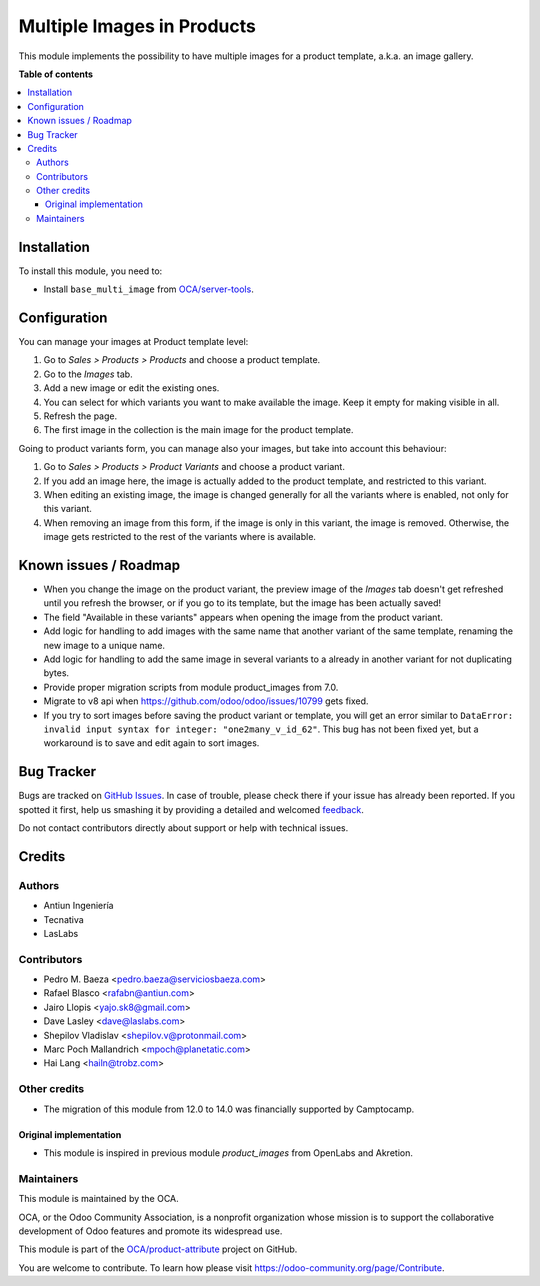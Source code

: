 ===========================
Multiple Images in Products
===========================

.. !!!!!!!!!!!!!!!!!!!!!!!!!!!!!!!!!!!!!!!!!!!!!!!!!!!!
   !! This file is generated by oca-gen-addon-readme !!
   !! changes will be overwritten.                   !!
   !!!!!!!!!!!!!!!!!!!!!!!!!!!!!!!!!!!!!!!!!!!!!!!!!!!!

.. |badge1| image:: https://img.shields.io/badge/maturity-Beta-yellow.png
    :target: https://odoo-community.org/page/development-status
    :alt: Beta
.. |badge2| image:: https://img.shields.io/badge/licence-AGPL--3-blue.png
    :target: http://www.gnu.org/licenses/agpl-3.0-standalone.html
    :alt: License: AGPL-3
.. |badge3| image:: https://img.shields.io/badge/github-OCA%2Fproduct--attribute-lightgray.png?logo=github
    :target: https://github.com/OCA/product-attribute/tree/14.0/product_multi_image
    :alt: OCA/product-attribute
.. |badge4| image:: https://img.shields.io/badge/weblate-Translate%20me-F47D42.png
    :target: https://translation.odoo-community.org/projects/product-attribute-14-0/product-attribute-14-0-product_multi_image
    :alt: Translate me on Weblate
.. |badge5| image:: https://img.shields.io/badge/runbot-Try%20me-875A7B.png
    :target: https://runbot.odoo-community.org/runbot/135/14.0
    :alt: Try me on Runbot

|badge1| |badge2| |badge3| |badge4| |badge5| 

This module implements the possibility to have multiple images for a product
template, a.k.a. an image gallery.

**Table of contents**

.. contents::
   :local:

Installation
============

To install this module, you need to:

* Install ``base_multi_image`` from
  `OCA/server-tools <https://github.com/OCA/server-tools>`_.

Configuration
=============

You can manage your images at Product template level:

#. Go to *Sales > Products > Products* and choose a product template.
#. Go to the *Images* tab.
#. Add a new image or edit the existing ones.
#. You can select for which variants you want to make available the image.
   Keep it empty for making visible in all.
#. Refresh the page.
#. The first image in the collection is the main image for the product
   template.

Going to product variants form, you can manage also your images, but take
into account this behaviour:

#. Go to *Sales > Products > Product Variants* and choose a product variant.
#. If you add an image here, the image is actually added to the product
   template, and restricted to this variant.
#. When editing an existing image, the image is changed generally for all
   the variants where is enabled, not only for this variant.
#. When removing an image from this form, if the image is only in this variant,
   the image is removed. Otherwise, the image gets restricted to the rest of
   the variants where is available.

.. image:: https://odoo-community.org/website/image/ir.attachment/5784_f2813bd/datas
   :alt: Try me on Runbot
   :target: https://runbot.odoo-community.org/runbot/135/9.0

Known issues / Roadmap
======================

* When you change the image on the product variant, the preview image of the
  *Images* tab doesn't get refreshed until you refresh the browser, or if you
  go to its template, but the image has been actually saved!
* The field "Available in these variants" appears when opening the image
  from the product variant.
* Add logic for handling to add images with the same name that another variant
  of the same template, renaming the new image to a unique name.
* Add logic for handling to add the same image in several variants to a
  already in another variant for not duplicating bytes.
* Provide proper migration scripts from module product_images from 7.0.
* Migrate to v8 api when https://github.com/odoo/odoo/issues/10799 gets fixed.
* If you try to sort images before saving the product variant or template, you
  will get an error similar to ``DataError: invalid input syntax for integer:
  "one2many_v_id_62"``. This bug has not been fixed yet, but a workaround is to
  save and edit again to sort images.

Bug Tracker
===========

Bugs are tracked on `GitHub Issues <https://github.com/OCA/product-attribute/issues>`_.
In case of trouble, please check there if your issue has already been reported.
If you spotted it first, help us smashing it by providing a detailed and welcomed
`feedback <https://github.com/OCA/product-attribute/issues/new?body=module:%20product_multi_image%0Aversion:%2014.0%0A%0A**Steps%20to%20reproduce**%0A-%20...%0A%0A**Current%20behavior**%0A%0A**Expected%20behavior**>`_.

Do not contact contributors directly about support or help with technical issues.

Credits
=======

Authors
~~~~~~~

* Antiun Ingeniería
* Tecnativa
* LasLabs

Contributors
~~~~~~~~~~~~

* Pedro M. Baeza <pedro.baeza@serviciosbaeza.com>
* Rafael Blasco <rafabn@antiun.com>
* Jairo Llopis <yajo.sk8@gmail.com>
* Dave Lasley <dave@laslabs.com>
* Shepilov Vladislav <shepilov.v@protonmail.com>
* Marc Poch Mallandrich <mpoch@planetatic.com>
* Hai Lang <hailn@trobz.com>

Other credits
~~~~~~~~~~~~~

* The migration of this module from 12.0 to 14.0 was financially supported by
  Camptocamp.

Original implementation
-----------------------
* This module is inspired in previous module *product_images* from OpenLabs
  and Akretion.

Maintainers
~~~~~~~~~~~

This module is maintained by the OCA.

.. image:: https://odoo-community.org/logo.png
   :alt: Odoo Community Association
   :target: https://odoo-community.org

OCA, or the Odoo Community Association, is a nonprofit organization whose
mission is to support the collaborative development of Odoo features and
promote its widespread use.

This module is part of the `OCA/product-attribute <https://github.com/OCA/product-attribute/tree/14.0/product_multi_image>`_ project on GitHub.

You are welcome to contribute. To learn how please visit https://odoo-community.org/page/Contribute.
